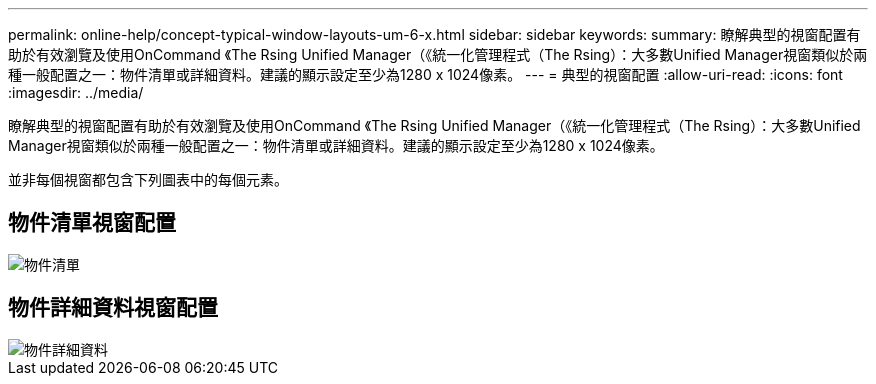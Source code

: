 ---
permalink: online-help/concept-typical-window-layouts-um-6-x.html 
sidebar: sidebar 
keywords:  
summary: 瞭解典型的視窗配置有助於有效瀏覽及使用OnCommand 《The Rsing Unified Manager（《統一化管理程式（The Rsing）：大多數Unified Manager視窗類似於兩種一般配置之一：物件清單或詳細資料。建議的顯示設定至少為1280 x 1024像素。 
---
= 典型的視窗配置
:allow-uri-read: 
:icons: font
:imagesdir: ../media/


[role="lead"]
瞭解典型的視窗配置有助於有效瀏覽及使用OnCommand 《The Rsing Unified Manager（《統一化管理程式（The Rsing）：大多數Unified Manager視窗類似於兩種一般配置之一：物件清單或詳細資料。建議的顯示設定至少為1280 x 1024像素。

並非每個視窗都包含下列圖表中的每個元素。



== 物件清單視窗配置

image::../media/object-list.gif[物件清單]



== 物件詳細資料視窗配置

image::../media/object-details.gif[物件詳細資料]
